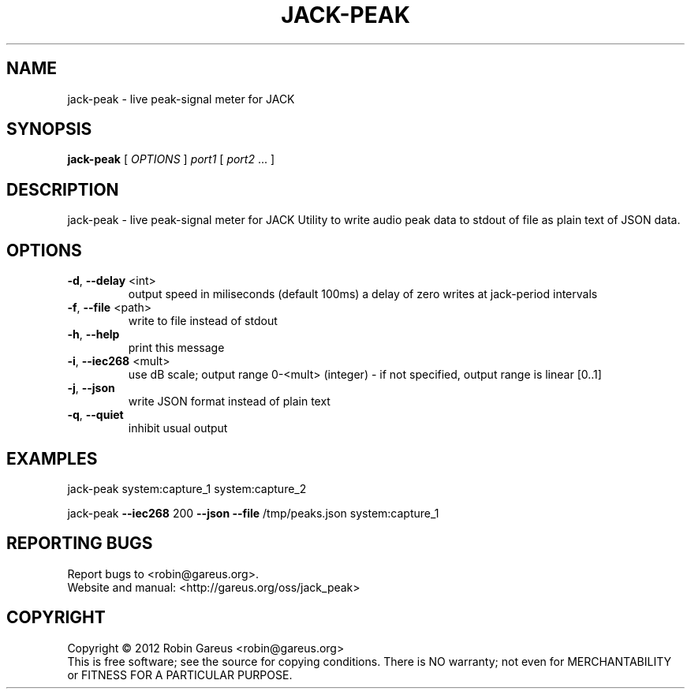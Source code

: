 .\" DO NOT MODIFY THIS FILE!  It was generated by help2man 1.40.4.
.TH JACK-PEAK "1" "May 2012" "jack-peak 0.3" "User Commands"
.SH NAME
jack-peak \- live peak-signal meter for JACK
.SH SYNOPSIS
.B jack-peak
[ \fIOPTIONS \fR] \fIport1 \fR[ \fIport2 \fR... ]
.SH DESCRIPTION
jack\-peak \- live peak\-signal meter for JACK
Utility to write audio peak data to stdout of file as plain text of JSON data.
.SH OPTIONS
.TP
\fB\-d\fR, \fB\-\-delay\fR <int>
output speed in miliseconds (default 100ms)
a delay of zero writes at jack\-period intervals
.TP
\fB\-f\fR, \fB\-\-file\fR <path>
write to file instead of stdout
.TP
\fB\-h\fR, \fB\-\-help\fR
print this message
.TP
\fB\-i\fR, \fB\-\-iec268\fR <mult>
use dB scale; output range 0\-<mult> (integer)
\- if not specified, output range is linear [0..1]
.TP
\fB\-j\fR, \fB\-\-json\fR
write JSON format instead of plain text
.TP
\fB\-q\fR, \fB\-\-quiet\fR
inhibit usual output
.SH EXAMPLES
jack\-peak system:capture_1 system:capture_2
.PP
jack\-peak \fB\-\-iec268\fR 200 \fB\-\-json\fR \fB\-\-file\fR /tmp/peaks.json system:capture_1
.SH "REPORTING BUGS"
Report bugs to <robin@gareus.org>.
.br
Website and manual: <http://gareus.org/oss/jack_peak>
.SH COPYRIGHT
Copyright \(co 2012 Robin Gareus <robin@gareus.org>
.br
This is free software; see the source for copying conditions.  There is NO
warranty; not even for MERCHANTABILITY or FITNESS FOR A PARTICULAR PURPOSE.
